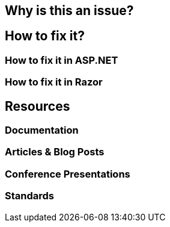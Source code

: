 == Why is this an issue?
== How to fix it?
=== How to fix it in ASP.NET
=== How to fix it in Razor
== Resources
=== Documentation
=== Articles & Blog Posts
=== Conference Presentations
=== Standards
